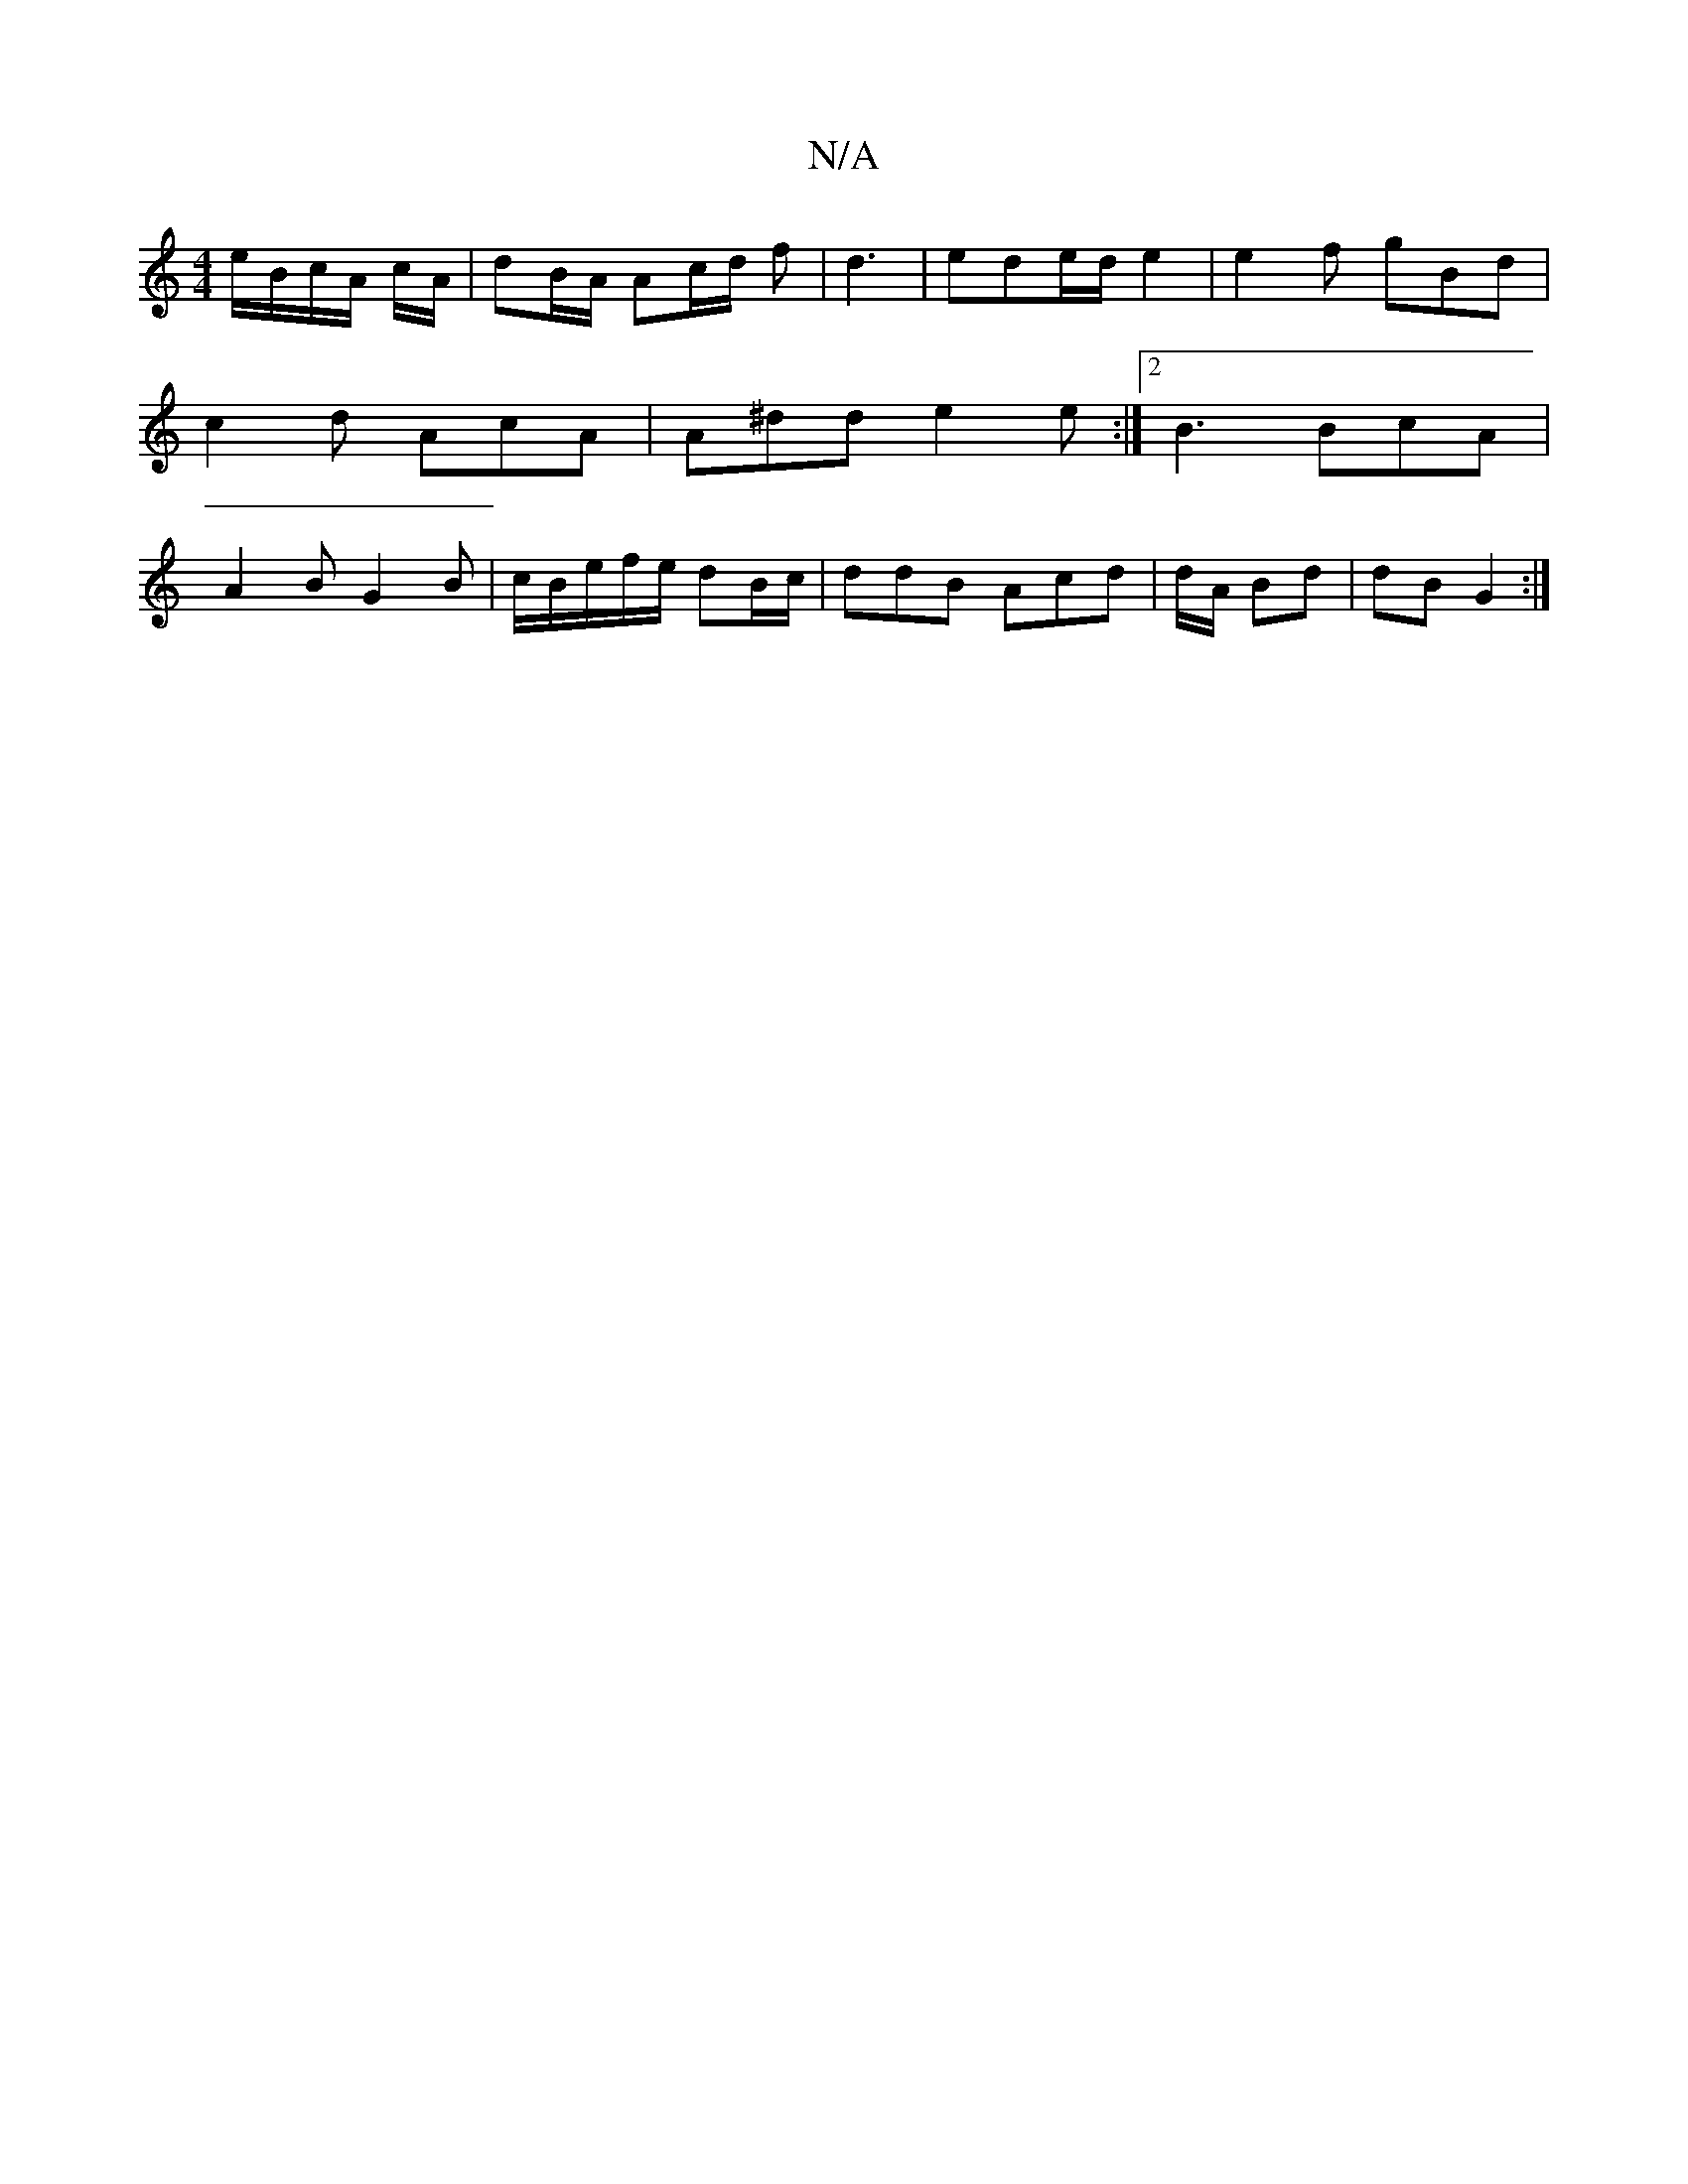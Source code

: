 X:1
T:N/A
M:4/4
R:N/A
K:Cmajor
/ e/B/c/A/ c/A/|dB/A/ Ac/d/ f|d3 |ede/d/ e2|e2f gBd|c2d AcA |A^dd e2e:|2 B3 BcA | A2 B G2 B | c/B/e/f/e/ dB/c/|ddB Acd|d1/2A/ Bd|dB G2 :|

de fe/d/ | c2d B2d |AEF EGA B2|g3 gBd| BGA AFD| E F/A/B/G/ |
